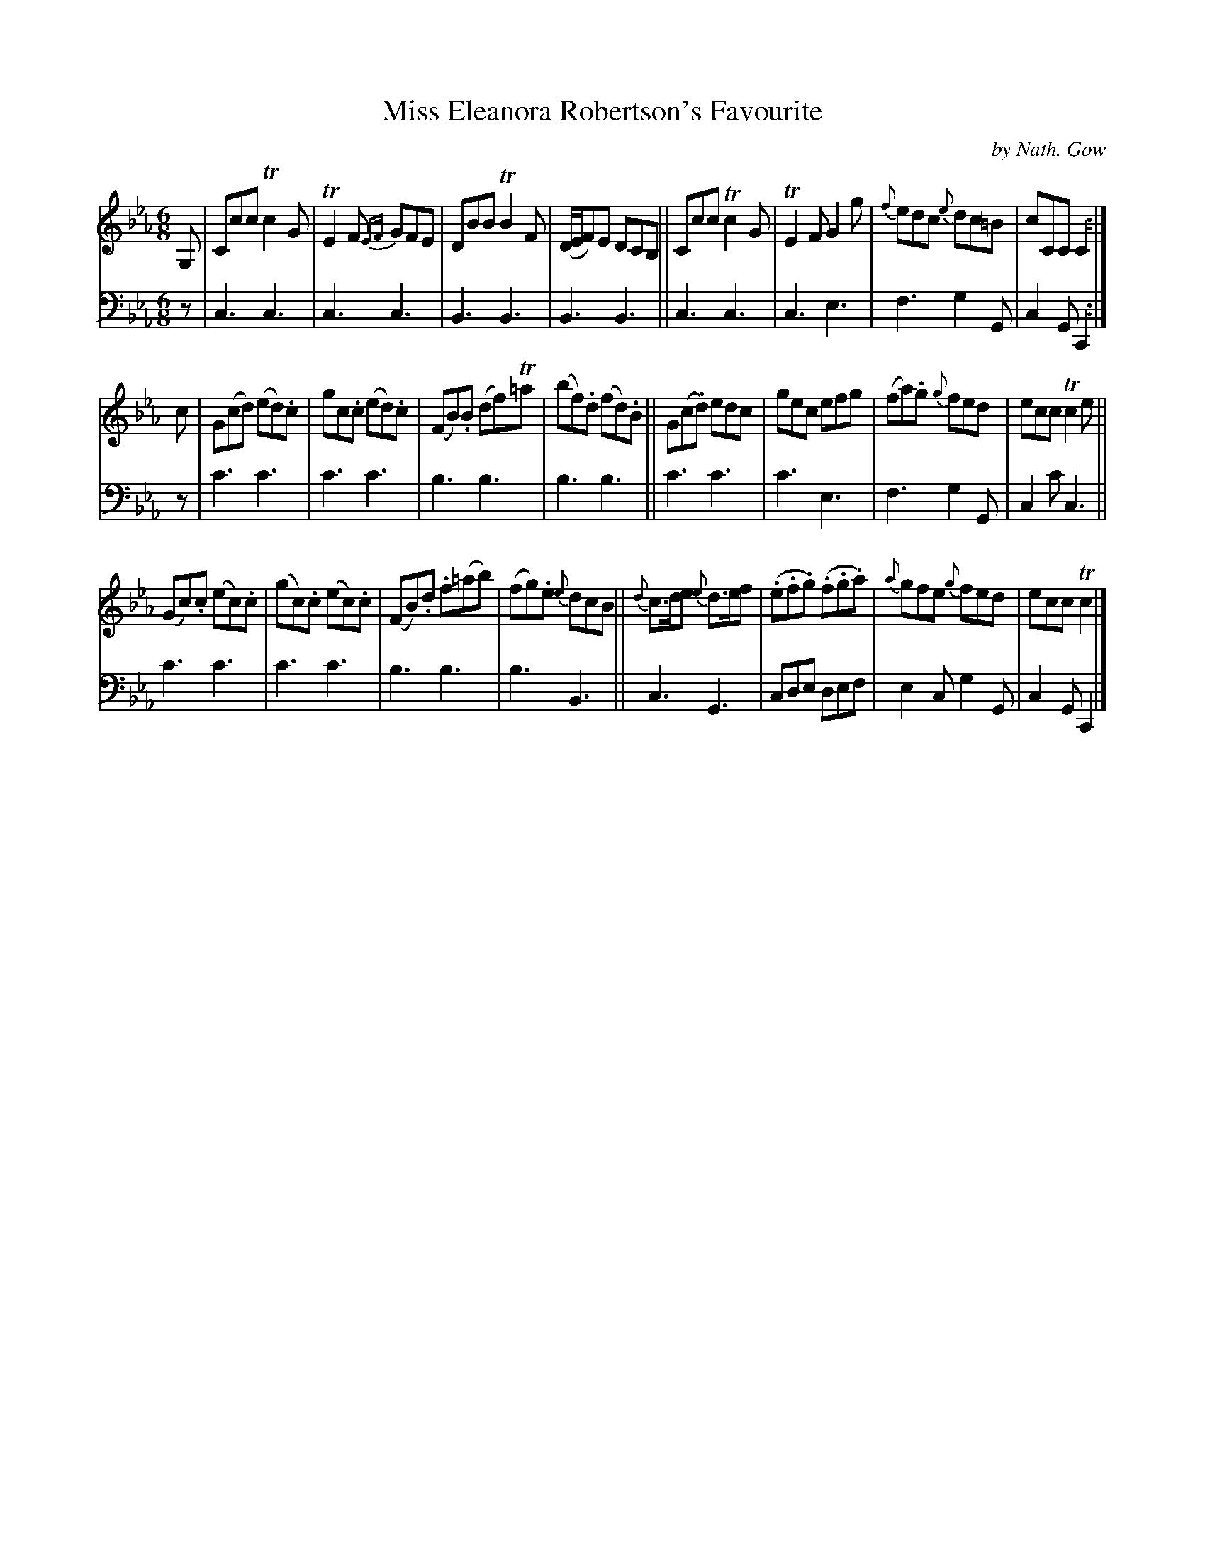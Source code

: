 X: 3321
T: Miss Eleanora Robertson's Favourite
C: by Nath. Gow
%R: air, waltz, jig
B: Niel Gow & Sons "A Third Collection of Strathspey Reels, etc." v.3 p.32 #1
Z: 2022 John Chambers <jc:trillian.mit.edu>
M: 6/8
L: 1/8
K: Cm
% - - - - - - - - - -
V: 1 staves=2
G, |\
Ccc Tc2G | TE2F {EF}GFE | DBB TB2F | (D/E/F)E DCB, ||\
Ccc Tc2G | TE2F G2g | {f}edc {e}dc=B | cCC C2 :|
c |\
G(cd) (ed).c | gc.c (ed).c | (FB).B (df)T=a | (bf).d (fd).B  ||\
G(c.d) edc | gec efg | (fa).g {g}fed | ecc Tc2e ||
(Gc).c (ec).c | (gc).c (ec).c | (FB).d .f(=ab) | (fg).e {e}dcB ||\
{d}c>de {e}d>ef | (.e.f.g) (.f.g.a) | {a}gfe {g}fed | ecc Tc2 |]
% - - - - - - - - - -
% Voice 2 preserves the staff layout in the book.
V: 2 clef=bass middle=d
z | c3 c3 | c3 c3 | B3 B3 | B3 B3 || c3 c3 | c3 e3 | f3 g2G | c2G C2 :|
z | c'3 c'3 | c'3 c'3 | b3 b3 | b3 b3 || c'3 c'3 | c'3 e3 | f3 g2G | c2c' c3 || c'3 c'3 |
c'3 c'3 | b3 b3 | b3 B3 || c3 G3 | cde def | e2c g2G | c2G C2 |]
